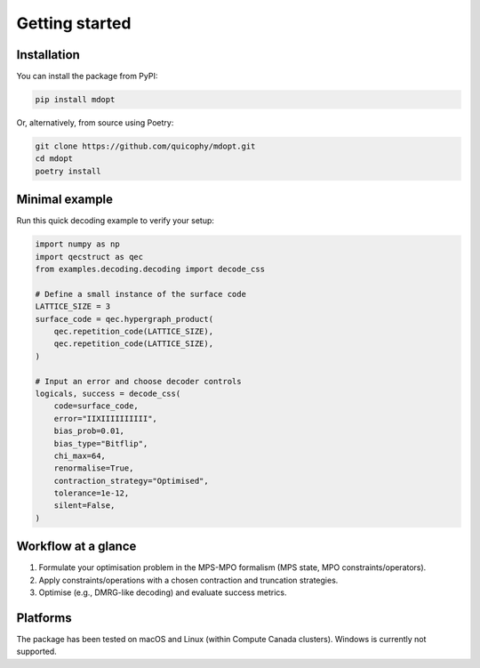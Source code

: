 Getting started
===============

Installation
------------

You can install the package from PyPI:

.. code-block:: bash

   pip install mdopt

Or, alternatively, from source using Poetry:

.. code-block:: bash

   git clone https://github.com/quicophy/mdopt.git
   cd mdopt
   poetry install

Minimal example
---------------------

Run this quick decoding example to verify your setup:

.. code-block:: python

    import numpy as np
    import qecstruct as qec
    from examples.decoding.decoding import decode_css

    # Define a small instance of the surface code
    LATTICE_SIZE = 3
    surface_code = qec.hypergraph_product(
        qec.repetition_code(LATTICE_SIZE),
        qec.repetition_code(LATTICE_SIZE),
    )

    # Input an error and choose decoder controls
    logicals, success = decode_css(
        code=surface_code,
        error="IIXIIIIIIIIII",
        bias_prob=0.01,
        bias_type="Bitflip",
        chi_max=64,
        renormalise=True,
        contraction_strategy="Optimised",
        tolerance=1e-12,
        silent=False,
    )

Workflow at a glance
--------------------

1. Formulate your optimisation problem in the MPS-MPO formalism (MPS state, MPO constraints/operators).
2. Apply constraints/operations with a chosen contraction and truncation strategies.
3. Optimise (e.g., DMRG-like decoding) and evaluate success metrics.

Platforms
---------

The package has been tested on macOS and Linux (within Compute Canada clusters). Windows is currently not supported.
